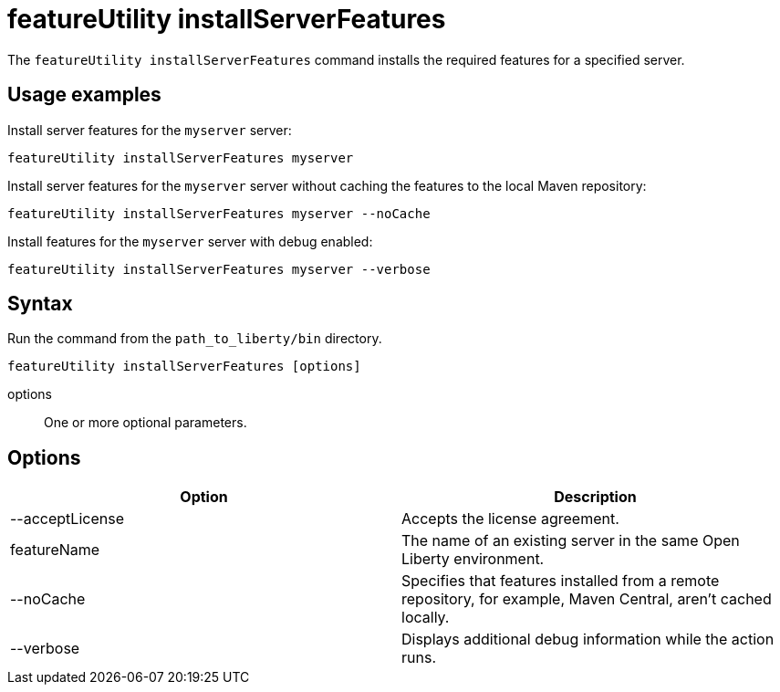 //
// Copyright (c) 2020 IBM Corporation and others.
// Licensed under Creative Commons Attribution-NoDerivatives
// 4.0 International (CC BY-ND 4.0)
//   https://creativecommons.org/licenses/by-nd/4.0/
//
// Contributors:
//     IBM Corporation
//
:page-description: The `featureUtility installServerFeatures` command installs the required features for a specified server.
:seo-title: featureUtility installServerFeatures - OpenLiberty.io
:seo-description: The `featureUtility installServerFeatures` command installs the required features for a specified server.
:page-layout: general-reference
:page-type: general
= featureUtility installServerFeatures

The `featureUtility installServerFeatures` command installs the required features for a specified server.

== Usage examples

Install server features for the `myserver` server:

----
featureUtility installServerFeatures myserver
----

Install server features for the `myserver` server without caching the features to the local Maven repository:

----
featureUtility installServerFeatures myserver --noCache
----

Install features for the `myserver` server with debug enabled:

----
featureUtility installServerFeatures myserver --verbose
----

== Syntax

Run the command from the `path_to_liberty/bin` directory.

----
featureUtility installServerFeatures [options]
----

options::
One or more optional parameters.

== Options

[%header,cols=2*]
|===
|Option
|Description

|--acceptLicense
|Accepts the license agreement.

|featureName
|The name of an existing server in the same Open Liberty environment.

|--noCache
|Specifies that features installed from a remote repository, for example, Maven Central, aren't cached locally.

|--verbose
|Displays additional debug information while the action runs.

|===
